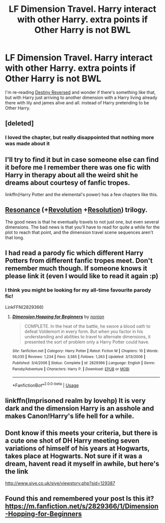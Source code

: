 #+TITLE: LF Dimension Travel. Harry interact with other Harry. extra points if Other Harry is not BWL

* LF Dimension Travel. Harry interact with other Harry. extra points if Other Harry is not BWL
:PROPERTIES:
:Author: ImtheDr
:Score: 31
:DateUnix: 1575689961.0
:DateShort: 2019-Dec-07
:FlairText: Request
:END:
I'm re-reading [[https://www.fanfiction.net/s/2507697/1/Destiny-Reversed][Destiny Reversed]] and wonder if there's something like that, but with Harry just arriving to another dimension with a Harry living already there with lily and james alive and all. instead of Harry pretending to be Other Harry.


** [deleted]
:PROPERTIES:
:Score: 6
:DateUnix: 1575739647.0
:DateShort: 2019-Dec-07
:END:

*** I loved the chapter, but really disappointed that nothing more was made about it
:PROPERTIES:
:Author: Lianides
:Score: 3
:DateUnix: 1575792192.0
:DateShort: 2019-Dec-08
:END:


** I'll try to find it but in case someone else can find it before me I remember there was one fic with Harry in therapy about all the weird shit he dreams about courtesy of fanfic tropes.

linkffn(Harry Potter and the elemental's power) has a few chapters like this.
:PROPERTIES:
:Author: Garanar
:Score: 2
:DateUnix: 1575728130.0
:DateShort: 2019-Dec-07
:END:


** [[https://www.fanfiction.net/s/1795399/1/Resonance][Resonance]] (+[[https://www.fanfiction.net/s/2569561/1/Revolution][Revolution]] +[[https://www.fanfiction.net/s/3470741/1/Resolution][Resolution]]) trilogy.

The good news is that he eventually travels to not just one, but even several dimensions. The bad news is that you'll have to read for quite a while for the plot to reach that point, and the dimension travel scene sequences aren't that long.
:PROPERTIES:
:Author: DomesticatedDungeon
:Score: 2
:DateUnix: 1575737477.0
:DateShort: 2019-Dec-07
:END:


** I had read a parody fic which different Harry Potters from different fanfic tropes meet. Don't remember much though. If someone knows it please link it (even I would like to read it again :p)
:PROPERTIES:
:Author: IamZwrgbz
:Score: 2
:DateUnix: 1575724874.0
:DateShort: 2019-Dec-07
:END:

*** I think you might be looking for my all-time favourite parody fic!

LinkFFN(2829366)
:PROPERTIES:
:Author: GrandpaSexface
:Score: 2
:DateUnix: 1575733002.0
:DateShort: 2019-Dec-07
:END:

**** [[https://www.fanfiction.net/s/2829366/1/][*/Dimension Hopping for Beginners/*]] by [[https://www.fanfiction.net/u/649528/nonjon][/nonjon/]]

#+begin_quote
  COMPLETE. In the heat of the battle, he swore a blood oath to defeat Voldemort in every form. But when you factor in his understanding and abilities to travel to alternate dimensions, it presented the sort of problem only a Harry Potter could have.
#+end_quote

^{/Site/:} ^{fanfiction.net} ^{*|*} ^{/Category/:} ^{Harry} ^{Potter} ^{*|*} ^{/Rated/:} ^{Fiction} ^{M} ^{*|*} ^{/Chapters/:} ^{10} ^{*|*} ^{/Words/:} ^{56,035} ^{*|*} ^{/Reviews/:} ^{1,234} ^{*|*} ^{/Favs/:} ^{3,585} ^{*|*} ^{/Follows/:} ^{1,263} ^{*|*} ^{/Updated/:} ^{3/13/2006} ^{*|*} ^{/Published/:} ^{3/4/2006} ^{*|*} ^{/Status/:} ^{Complete} ^{*|*} ^{/id/:} ^{2829366} ^{*|*} ^{/Language/:} ^{English} ^{*|*} ^{/Genre/:} ^{Parody/Adventure} ^{*|*} ^{/Characters/:} ^{Harry} ^{P.} ^{*|*} ^{/Download/:} ^{[[http://www.ff2ebook.com/old/ffn-bot/index.php?id=2829366&source=ff&filetype=epub][EPUB]]} ^{or} ^{[[http://www.ff2ebook.com/old/ffn-bot/index.php?id=2829366&source=ff&filetype=mobi][MOBI]]}

--------------

*FanfictionBot*^{2.0.0-beta} | [[https://github.com/tusing/reddit-ffn-bot/wiki/Usage][Usage]]
:PROPERTIES:
:Author: FanfictionBot
:Score: 1
:DateUnix: 1575733013.0
:DateShort: 2019-Dec-07
:END:


** linkffn(Imprisoned realm by lovehp) It is very dark and the dimension Harry is an asshole and makes Canon!Harry's life hell for a while.
:PROPERTIES:
:Author: ello_arry
:Score: 1
:DateUnix: 1575747652.0
:DateShort: 2019-Dec-07
:END:


** Dont know if this meets your criteria, but there is a cute one shot of DH Harry meeting seven variations of himself of his years at Hogwarts, takes place at Hogwarts. Not sure if it was a dream, havent read it myself in awhile, but here's the link

[[http://www.siye.co.uk/siye/viewstory.php?sid=129387]]
:PROPERTIES:
:Author: Pottermum
:Score: 1
:DateUnix: 1575773294.0
:DateShort: 2019-Dec-08
:END:


** Found this and remembered your post Is this it? [[https://m.fanfiction.net/s/2829366/1/Dimension-Hopping-for-Beginners]]
:PROPERTIES:
:Author: AberrantToday
:Score: 1
:DateUnix: 1576796806.0
:DateShort: 2019-Dec-20
:END:
